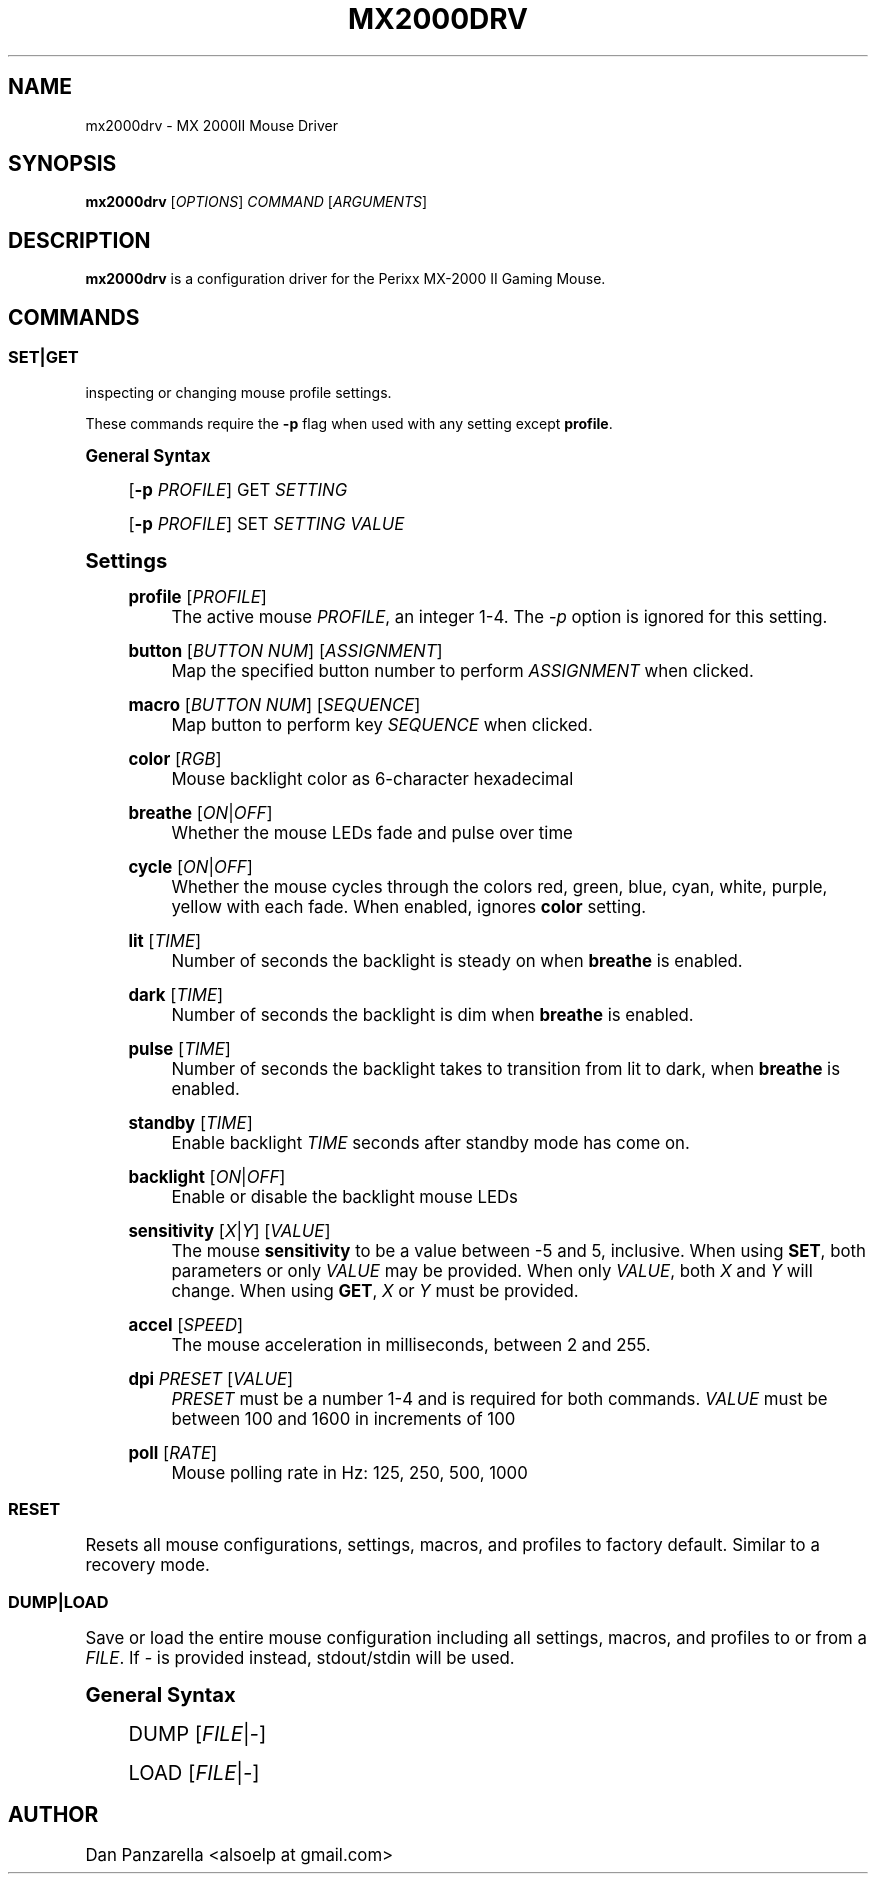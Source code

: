 '\" t
.\"     Title: mx2000drv
.\"    Author: [see the "Author" section]
.\" Generator: DocBook XSL Stylesheets v1.78.1 <http://docbook.sf.net/>
.\"      Date: 01/26/2015
.\"    Manual: mx2000drv Manual
.\"    Source: mx2000drv 0.0.1
.\"  Language: English
.\"
.TH "MX2000DRV" "1" "01/26/2015" "mx2000drv 0\&.0\&.1" "mx2000drv Manual"
.\" -----------------------------------------------------------------
.\" * Define some portability stuff
.\" -----------------------------------------------------------------
.\" ~~~~~~~~~~~~~~~~~~~~~~~~~~~~~~~~~~~~~~~~~~~~~~~~~~~~~~~~~~~~~~~~~
.\" http://bugs.debian.org/507673
.\" http://lists.gnu.org/archive/html/groff/2009-02/msg00013.html
.\" ~~~~~~~~~~~~~~~~~~~~~~~~~~~~~~~~~~~~~~~~~~~~~~~~~~~~~~~~~~~~~~~~~
.ie \n(.g .ds Aq \(aq
.el       .ds Aq '
.\" -----------------------------------------------------------------
.\" * set default formatting
.\" -----------------------------------------------------------------
.\" disable hyphenation
.nh
.\" disable justification (adjust text to left margin only)
.ad l
.\" -----------------------------------------------------------------
.\" * MAIN CONTENT STARTS HERE *
.\" -----------------------------------------------------------------
.SH "NAME"
mx2000drv \- MX 2000II Mouse Driver
.SH "SYNOPSIS"
.sp
\fBmx2000drv\fR [\fIOPTIONS\fR] \fICOMMAND\fR [\fIARGUMENTS\fR]
.SH "DESCRIPTION"
.sp
\fBmx2000drv\fR is a configuration driver for the Perixx MX\-2000 II Gaming Mouse\&.
.SH "COMMANDS"
.SS "SET|GET"
.sp
inspecting or changing mouse profile settings\&.
.sp
These commands require the \fB\-p\fR flag when used with any setting except \fBprofile\fR\&.
.sp
.it 1 an-trap
.nr an-no-space-flag 1
.nr an-break-flag 1
.br
.ps +1
\fBGeneral Syntax\fR
.RS 4
.sp
[\fB\-p\fR \fIPROFILE\fR] GET \fISETTING\fR
.sp
[\fB\-p\fR \fIPROFILE\fR] SET \fISETTING\fR \fIVALUE\fR
.RE
.sp
.it 1 an-trap
.nr an-no-space-flag 1
.nr an-break-flag 1
.br
.ps +1
\fBSettings\fR
.RS 4
.PP
\fBprofile\fR [\fIPROFILE\fR]
.RS 4
The active mouse
\fIPROFILE\fR, an integer 1\-4\&. The
\fI\-p\fR
option is ignored for this setting\&.
.RE
.PP
\fBbutton\fR [\fIBUTTON NUM\fR] [\fIASSIGNMENT\fR]
.RS 4
Map the specified button number to perform
\fIASSIGNMENT\fR
when clicked\&.
.RE
.PP
\fBmacro\fR [\fIBUTTON NUM\fR] [\fISEQUENCE\fR]
.RS 4
Map button to perform key
\fISEQUENCE\fR
when clicked\&.
.RE
.PP
\fBcolor\fR [\fIRGB\fR]
.RS 4
Mouse backlight color as 6\-character hexadecimal
.RE
.PP
\fBbreathe\fR [\fION\fR|\fIOFF\fR]
.RS 4
Whether the mouse LEDs fade and pulse over time
.RE
.PP
\fBcycle\fR [\fION\fR|\fIOFF\fR]
.RS 4
Whether the mouse cycles through the colors red, green, blue, cyan, white, purple, yellow with each fade\&. When enabled, ignores
\fBcolor\fR
setting\&.
.RE
.PP
\fBlit\fR [\fITIME\fR]
.RS 4
Number of seconds the backlight is steady on when
\fBbreathe\fR
is enabled\&.
.RE
.PP
\fBdark\fR [\fITIME\fR]
.RS 4
Number of seconds the backlight is dim when
\fBbreathe\fR
is enabled\&.
.RE
.PP
\fBpulse\fR [\fITIME\fR]
.RS 4
Number of seconds the backlight takes to transition from lit to dark, when
\fBbreathe\fR
is enabled\&.
.RE
.PP
\fBstandby\fR [\fITIME\fR]
.RS 4
Enable backlight
\fITIME\fR
seconds after standby mode has come on\&.
.RE
.PP
\fBbacklight\fR [\fION\fR|\fIOFF\fR]
.RS 4
Enable or disable the backlight mouse LEDs
.RE
.PP
\fBsensitivity\fR [\fIX\fR|\fIY\fR] [\fIVALUE\fR]
.RS 4
The mouse
\fBsensitivity\fR
to be a value between \-5 and 5, inclusive\&. When using
\fBSET\fR, both parameters or only
\fIVALUE\fR
may be provided\&. When only
\fIVALUE\fR, both
\fIX\fR
and
\fIY\fR
will change\&. When using
\fBGET\fR,
\fIX\fR
or
\fIY\fR
must be provided\&.
.RE
.PP
\fBaccel\fR [\fISPEED\fR]
.RS 4
The mouse acceleration in milliseconds, between 2 and 255\&.
.RE
.PP
\fBdpi\fR \fIPRESET\fR [\fIVALUE\fR]
.RS 4
\fIPRESET\fR
must be a number 1\-4 and is required for both commands\&.
\fIVALUE\fR
must be between 100 and 1600 in increments of 100
.RE
.PP
\fBpoll\fR [\fIRATE\fR]
.RS 4
Mouse polling rate in Hz: 125, 250, 500, 1000
.RE
.RE
.SS "RESET"
.sp
Resets all mouse configurations, settings, macros, and profiles to factory default\&. Similar to a recovery mode\&.
.SS "DUMP|LOAD"
.sp
Save or load the entire mouse configuration including all settings, macros, and profiles to or from a \fIFILE\fR\&. If \fI\-\fR is provided instead, stdout/stdin will be used\&.
.sp
.it 1 an-trap
.nr an-no-space-flag 1
.nr an-break-flag 1
.br
.ps +1
\fBGeneral Syntax\fR
.RS 4
.sp
DUMP [\fIFILE\fR|\fI\-\fR]
.sp
LOAD [\fIFILE\fR|\fI\-\fR]
.RE
.SH "AUTHOR"
.sp
Dan Panzarella <alsoelp at gmail\&.com>
